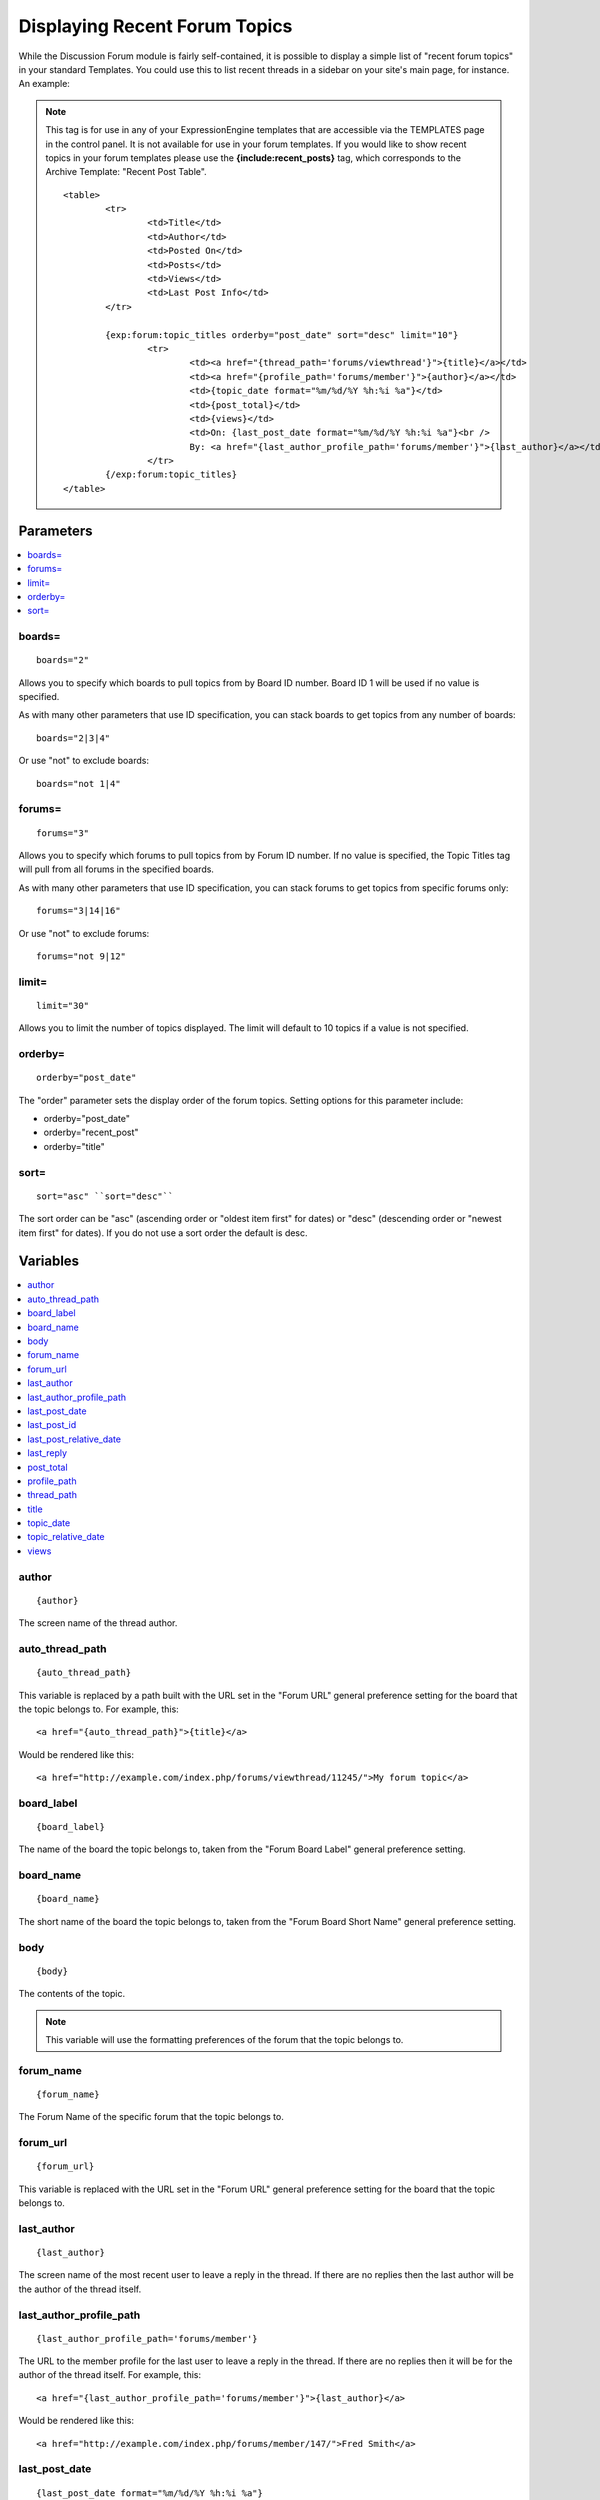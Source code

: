 Displaying Recent Forum Topics
==============================

While the Discussion Forum module is fairly self-contained, it is
possible to display a simple list of "recent forum topics" in your
standard Templates. You could use this to list recent threads in a
sidebar on your site's main page, for instance. An example:

.. note:: This tag is for use in any of your ExpressionEngine templates
   that are accessible via the TEMPLATES page in the control panel. It is
   not available for use in your forum templates. If you would like to show
   recent topics in your forum templates please use the
   **{include:recent\_posts}** tag, which corresponds to the Archive
   Template: "Recent Post Table". ::

	<table>
		<tr>
			<td>Title</td>
			<td>Author</td>
			<td>Posted On</td>
			<td>Posts</td>
			<td>Views</td>
			<td>Last Post Info</td>
		</tr>
	
		{exp:forum:topic_titles orderby="post_date" sort="desc" limit="10"}
			<tr>
				<td><a href="{thread_path='forums/viewthread'}">{title}</a></td>
				<td><a href="{profile_path='forums/member'}">{author}</a></td>
				<td>{topic_date format="%m/%d/%Y %h:%i %a"}</td>
				<td>{post_total}</td>
				<td>{views}</td>
				<td>On: {last_post_date format="%m/%d/%Y %h:%i %a"}<br />
				By: <a href="{last_author_profile_path='forums/member'}">{last_author}</a></td>
			</tr>
		{/exp:forum:topic_titles}
	</table>

Parameters
----------

.. contents::
   :local:


boards=
~~~~~~~

::

	boards="2"

Allows you to specify which boards to pull topics from by Board ID
number. Board ID 1 will be used if no value is specified.

As with many other parameters that use ID specification, you can stack
boards to get topics from any number of boards::

	boards="2|3|4"

Or use "not" to exclude boards::

	boards="not 1|4"

forums=
~~~~~~~

::

	forums="3"

Allows you to specify which forums to pull topics from by Forum ID
number. If no value is specified, the Topic Titles tag will pull from
all forums in the specified boards.

As with many other parameters that use ID specification, you can stack
forums to get topics from specific forums only::

	forums="3|14|16"

Or use "not" to exclude forums::

	forums="not 9|12"

limit=
~~~~~~

::

	limit="30"

Allows you to limit the number of topics displayed. The limit will
default to 10 topics if a value is not specified.

orderby=
~~~~~~~~

::

	orderby="post_date"

The "order" parameter sets the display order of the forum topics.
Setting options for this parameter include:

-  orderby="post\_date"
-  orderby="recent\_post"
-  orderby="title"

sort=
~~~~~

::

	sort="asc" ``sort="desc"``

The sort order can be "asc" (ascending order or "oldest item first" for
dates) or "desc" (descending order or "newest item first" for dates). If
you do not use a sort order the default is desc.

Variables
---------

.. contents::
   :local:

author
~~~~~~

::

	{author}

The screen name of the thread author.

auto\_thread\_path
~~~~~~~~~~~~~~~~~~

::

	{auto_thread_path}

This variable is replaced by a path built with the URL set in the "Forum
URL" general preference setting for the board that the topic belongs to.
For example, this::

	<a href="{auto_thread_path}">{title}</a>

Would be rendered like this::

	<a href="http://example.com/index.php/forums/viewthread/11245/">My forum topic</a>

board\_label
~~~~~~~~~~~~

::

	{board_label}

The name of the board the topic belongs to, taken from the "Forum Board
Label" general preference setting.

board\_name
~~~~~~~~~~~

::

	{board_name}

The short name of the board the topic belongs to, taken from the "Forum
Board Short Name" general preference setting.

body
~~~~

::

	{body}

The contents of the topic.

.. note:: This variable will use the formatting preferences of the forum
	that the topic belongs to.

forum\_name
~~~~~~~~~~~

::

	{forum_name}

The Forum Name of the specific forum that the topic belongs to.

forum\_url
~~~~~~~~~~

::

	{forum_url}

This variable is replaced with the URL set in the "Forum URL" general
preference setting for the board that the topic belongs to.

last\_author
~~~~~~~~~~~~

::

	{last_author}

The screen name of the most recent user to leave a reply in the thread.
If there are no replies then the last author will be the author of the
thread itself.

last\_author\_profile\_path
~~~~~~~~~~~~~~~~~~~~~~~~~~~

::

	{last_author_profile_path='forums/member'}

The URL to the member profile for the last user to leave a reply in the
thread. If there are no replies then it will be for the author of the
thread itself. For example, this::

	<a href="{last_author_profile_path='forums/member'}">{last_author}</a>

Would be rendered like this::

	<a href="http://example.com/index.php/forums/member/147/">Fred Smith</a>

last\_post\_date
~~~~~~~~~~~~~~~~

::

	{last_post_date format="%m/%d/%Y %h:%i %a"}

The date on which the last (most recent) post in the thread was made. As
with other date variables, these require the "format" parameter in order
to define how the date should be displayed. See the :doc:`date variable
formatting </templates/date_variable_formatting>` page for more
information.

last\_post\_id
~~~~~~~~~~~~~~

::

	{last_post_id}

The id of the last reply made to the thread. Will hold a value of 0 if
no replies have been made. Can be used to build links to the last reply,
e.g.::

	<a href="{forum_url}viewreply/{last_post_id}/">View latest reply</a>

last\_post\_relative\_date
~~~~~~~~~~~~~~~~~~~~~~~~~~

::

	{last_post_relative_date}

The date on which the last (most recent) post in the thread was made,
displayed relative to the current time. For instance, if you used this::

	Posted {last_post_relative_date} ago

It might be displayed as::

	Posted 1 hour and 23 minutes ago

last\_reply
~~~~~~~~~~~

::

	{last_reply}

If available, the contents of the most recent reply to the thread.

.. note:: This variable will use the formatting preferences of the forum
	that the topic belongs to.

post\_total
~~~~~~~~~~~

::

	{post_total}

The total number of posts in the thread.

profile\_path
~~~~~~~~~~~~~

::

	{profile_path='forums/member'}

The URL to the member profile of the thread author. For example, this::

	<a href="{profile_path='forums/member'}">{author}</a>

Would be rendered like this::

	<a href="http://example.com/index.php/forums/member/147/">Fred Smith</a>

thread\_path
~~~~~~~~~~~~

::

	{thread_path='forums/viewthread'}

The URL to the thread at the specified Template. For example, this::

	<a href="{thread_path='forums/viewthread'}">{title}</a>

Would be rendered like this::

	<a href="http://example.com/index.php/forums/viewthread/42/">My Forum Thread</a>

title
~~~~~

::

	{title}

The title for the thread.

topic\_date
~~~~~~~~~~~

::

	{topic_date format="%m/%d/%Y %h:%i %a"}

The date on which the thread was posted. As with other date variables,
these require the "format" parameter in order to define how the date
should be displayed. See the :doc:`date variable formatting
</templates/date_variable_formatting>` page for more information.

topic\_relative\_date
~~~~~~~~~~~~~~~~~~~~~

::

	{topic_relative_date}

The date on which the thread was posted, displayed relative to the
current time. For instance, if you used this::

	Posted {topic_relative_date} ago

It might be displayed as::

	Posted 1 hour and 23 minutes ago

views
~~~~~

::

	{views}

The number of times the thread has been viewed.
